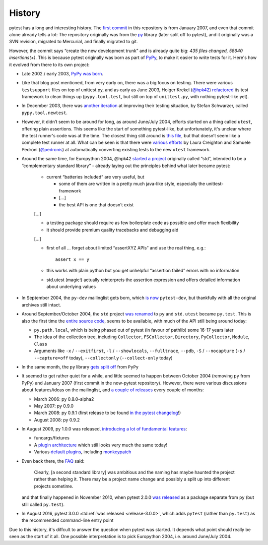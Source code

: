History
=======

pytest has a long and interesting history. The `first commit
<https://github.com/pytest-dev/pytest/commit/5992a8ef21424d7571305a8d7e2a3431ee7e1e23>`__
in this repository is from January 2007, and even that commit alone already
tells a lot: The repository originally was from the `py
<https://pypi.org/project/py/>`__ library (later split off to pytest), and it
originally was a SVN revision, migrated to Mercurial, and finally migrated to
git.

However, the commit says “create the new development trunk” and is
already quite big: *435 files changed, 58640 insertions(+)*. This is because
pytest originally was born as part of `PyPy <https://www.pypy.org/>`__, to make
it easier to write tests for it. Here's how it evolved from there to its own
project:


-  Late 2002 / early 2003, `PyPy was
   born <https://morepypy.blogspot.com/2018/09/the-first-15-years-of-pypy.html>`__.
-  Like that blog post mentioned, from very early on, there was a big
   focus on testing. There were various ``testsupport`` files on top of
   unittest.py, and as early as June 2003, Holger Krekel (`@hpk42 <https://github.com/hpk42>`__)
   `refactored <https://mail.python.org/pipermail/pypy-dev/2003-June/000787.html>`__
   its test framework to clean things up (``pypy.tool.test``, but still
   on top of ``unittest.py``, with nothing pytest-like yet).
-  In December 2003, there was `another
   iteration <https://foss.heptapod.net/pypy/pypy/-/commit/02752373e1b29d89c6bb0a97e5f940caa22bdd63>`__
   at improving their testing situation, by Stefan Schwarzer, called
   ``pypy.tool.newtest``.
-  However, it didn’t seem to be around for long, as around June/July
   2004, efforts started on a thing called ``utest``, offering plain
   assertions. This seems like the start of something pytest-like, but
   unfortunately, it's unclear where the test runner's code was at the time.
   The closest thing still around is `this
   file <https://foss.heptapod.net/pypy/pypy/-/commit/0735f9ed287ec20950a7dd0a16fc10810d4f6847>`__,
   but that doesn’t seem like a complete test runner at all. What can be seen
   is that there were `various
   efforts <https://foss.heptapod.net/pypy/pypy/-/commits/branch/default?utf8=%E2%9C%93&search=utest>`__
   by Laura Creighton and Samuele Pedroni (`@pedronis <https://github.com/pedronis>`__) at automatically
   converting existing tests to the new ``utest`` framework.
-  Around the same time, for Europython 2004, @hpk42 `started a
   project <http://web.archive.org/web/20041020215353/http://codespeak.net/svn/user/hpk/talks/std-talk.txt>`__
   originally called “std”, intended to be a “complementary standard
   library” - already laying out the principles behind what later became
   pytest:

       -  current “batteries included” are very useful, but

          -  some of them are written in a pretty much java-like style,
             especially the unittest-framework
          -  […]
          -  the best API is one that doesn’t exist

       […]

       -  a testing package should require as few boilerplate code as
          possible and offer much flexibility
       -  it should provide premium quality tracebacks and debugging aid

       […]

       -  first of all … forget about limited “assertXYZ APIs” and use the
          real thing, e.g.::

              assert x == y

       -  this works with plain python but you get unhelpful “assertion
          failed” errors with no information

       -  std.utest (magic!) actually reinterprets the assertion expression
          and offers detailed information about underlying values

-  In September 2004, the ``py-dev`` mailinglist gets born, which `is
   now <https://mail.python.org/pipermail/pytest-dev/>`__ ``pytest-dev``,
   but thankfully with all the original archives still intact.

-  Around September/October 2004, the ``std`` project `was renamed
   <https://mail.python.org/pipermail/pypy-dev/2004-September/001565.html>`__ to
   ``py`` and ``std.utest`` became ``py.test``. This is also the first time the
   `entire source
   code <https://foss.heptapod.net/pypy/pypy/-/commit/42cf50c412026028e20acd23d518bd92e623ac11>`__,
   seems to be available, with much of the API still being around today:

   -  ``py.path.local``, which is being phased out of pytest (in favour of
      pathlib) some 16-17 years later
   -  The idea of the collection tree, including ``Collector``,
      ``FSCollector``, ``Directory``, ``PyCollector``, ``Module``,
      ``Class``
   -  Arguments like ``-x`` / ``--exitfirst``, ``-l`` /
      ``--showlocals``, ``--fulltrace``, ``--pdb``, ``-S`` /
      ``--nocapture`` (``-s`` / ``--capture=off`` today),
      ``--collectonly`` (``--collect-only`` today)

-  In the same month, the ``py`` library `gets split off
   <https://foss.heptapod.net/pypy/pypy/-/commit/6bdafe9203ad92eb259270b267189141c53bce33>`__
   from ``PyPy``

-  It seemed to get rather quiet for a while, and little seemed to happen
   between October 2004 (removing ``py`` from PyPy) and January
   2007 (first commit in the now-pytest repository). However, there were
   various discussions about features/ideas on the mailinglist, and `a
   couple of
   releases <https://pypi.org/project/py/0.8.0-alpha2/#history>`__ every
   couple of months:

   -  March 2006: py 0.8.0-alpha2
   -  May 2007: py 0.9.0
   -  March 2008: py 0.9.1 (first release to be found `in the pytest
      changelog <https://github.com/pytest-dev/pytest/blob/main/doc/en/changelog.rst#091>`__!)
   -  August 2008: py 0.9.2

-  In August 2009, py 1.0.0 was released, `introducing a lot of
   fundamental
   features <https://holgerkrekel.net/2009/08/04/pylib-1-0-0-released-the-testing-with-python-innovations-continue/>`__:

   -  funcargs/fixtures
   -  A `plugin
      architecture <http://web.archive.org/web/20090629032718/https://codespeak.net/py/dist/test/extend.html>`__
      which still looks very much the same today!
   -  Various `default
      plugins <http://web.archive.org/web/20091005181132/https://codespeak.net/py/dist/test/plugin/index.html>`__,
      including
      `monkeypatch <http://web.archive.org/web/20091012022829/http://codespeak.net/py/dist/test/plugin/how-to/monkeypatch.html>`__

-  Even back there, the
   `FAQ <http://web.archive.org/web/20091005222413/http://codespeak.net/py/dist/faq.html>`__
   said:

       Clearly, [a second standard library] was ambitious and the naming has
       maybe haunted the project rather than helping it. There may be a
       project name change and possibly a split up into different projects
       sometime.

   and that finally happened in November 2010, when pytest 2.0.0 `was
   released <https://mail.python.org/pipermail/pytest-dev/2010-November/001687.html>`__
   as a package separate from ``py`` (but still called ``py.test``).

-  In August 2016, pytest 3.0.0 :std:ref:`was released <release-3.0.0>`,
   which adds ``pytest`` (rather than ``py.test``) as the recommended
   command-line entry point

Due to this history, it's diffcult to answer the question when pytest was started.
It depends what point should really be seen as the start of it all. One
possible interpretation is to  pick Europython 2004, i.e. around June/July
2004.
